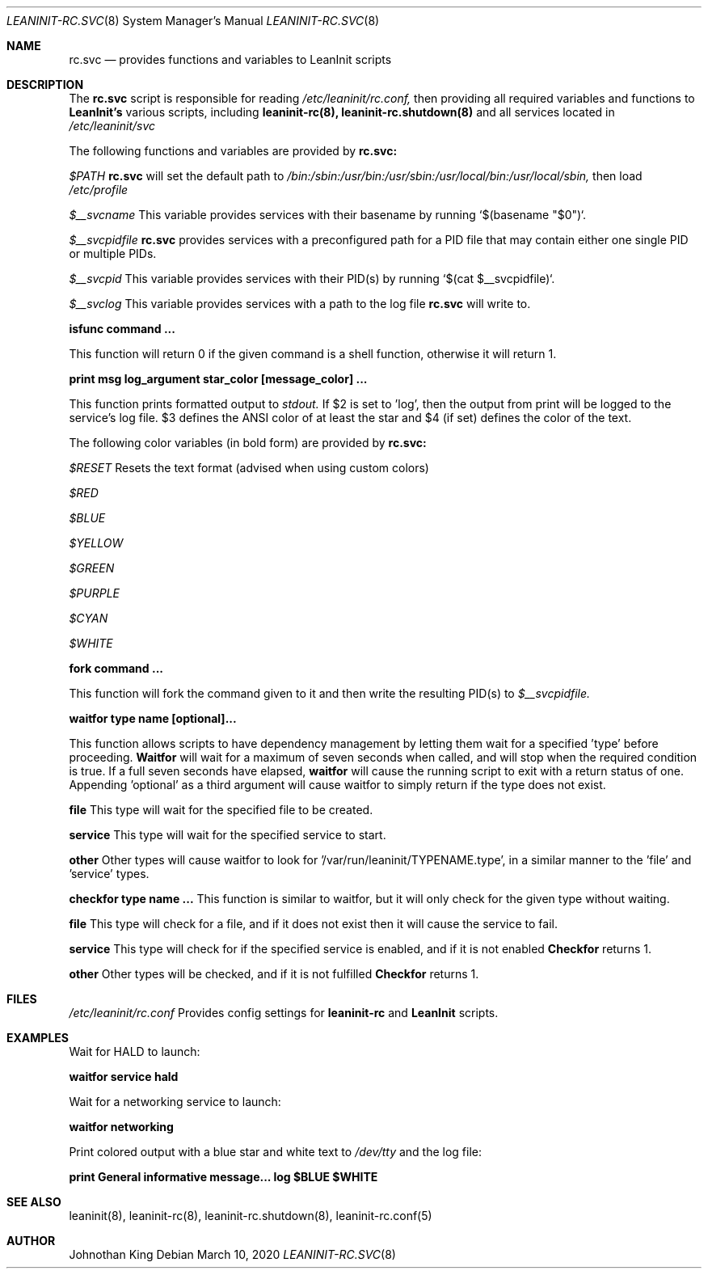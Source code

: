 .\" Copyright (c) 2018-2020 Johnothan King. All rights reserved.
.\"
.\" Permission is hereby granted, free of charge, to any person obtaining a copy
.\" of this software and associated documentation files (the "Software"), to deal
.\" in the Software without restriction, including without limitation the rights
.\" to use, copy, modify, merge, publish, distribute, sublicense, and/or sell
.\" copies of the Software, and to permit persons to whom the Software is
.\" furnished to do so, subject to the following conditions:
.\"
.\" The above copyright notice and this permission notice shall be included in all
.\" copies or substantial portions of the Software.
.\"
.\" THE SOFTWARE IS PROVIDED "AS IS", WITHOUT WARRANTY OF ANY KIND, EXPRESS OR
.\" IMPLIED, INCLUDING BUT NOT LIMITED TO THE WARRANTIES OF MERCHANTABILITY,
.\" FITNESS FOR A PARTICULAR PURPOSE AND NONINFRINGEMENT. IN NO EVENT SHALL THE
.\" AUTHORS OR COPYRIGHT HOLDERS BE LIABLE FOR ANY CLAIM, DAMAGES OR OTHER
.\" LIABILITY, WHETHER IN AN ACTION OF CONTRACT, TORT OR OTHERWISE, ARISING FROM,
.\" OUT OF OR IN CONNECTION WITH THE SOFTWARE OR THE USE OR OTHER DEALINGS IN THE
.\" SOFTWARE.
.\"
.Dd March 10, 2020
.Dt LEANINIT-RC.SVC 8
.Os
.Sh NAME
.Nm rc.svc
.Nd provides functions and variables to
.Nm LeanInit
scripts
.Sh DESCRIPTION
The
.Nm rc.svc
script is responsible for reading
.Em /etc/leaninit/rc.conf,
then providing all required
variables and functions to
.Nm LeanInit's
various scripts, including
.Nm leaninit-rc(8), leaninit-rc.shutdown(8)
and all services located in
.Em /etc/leaninit/svc


The following functions and variables are provided by
.Nm rc.svc:

.Em $PATH
.Nm rc.svc
will set the default path to
.Em /bin:/sbin:/usr/bin:/usr/sbin:/usr/local/bin:/usr/local/sbin,
then load
.Em /etc/profile



.Em $__svcname
This variable provides services with their basename by running `$(basename "$0")`.



.Em $__svcpidfile
.Nm rc.svc
provides services with a preconfigured path for a PID file that may contain either one single PID or multiple PIDs.



.Em $__svcpid
This variable provides services with their PID(s) by running `$(cat $__svcpidfile)`.



.Em $__svclog
This variable provides services with a path to the log file
.Nm rc.svc
will write to.



.Nm isfunc command ...

This function will return 0 if the given command is a shell function, otherwise it will return 1.



.Nm print "msg" log_argument star_color [message_color] ...

This function prints formatted output to
.Em stdout.
If $2 is set to 'log', then the output from print will be logged to the service's log file.
$3 defines the ANSI color of at least the star and $4 (if set) defines the color of the text.

The following color variables (in bold form) are provided by
.Nm rc.svc:

.Em $RESET
Resets the text format (advised when using custom colors)

.Em $RED

.Em $BLUE

.Em $YELLOW

.Em $GREEN

.Em $PURPLE

.Em $CYAN

.Em $WHITE



.Nm fork command ...

This function will fork the command given to it and then write
the resulting PID(s) to
.Em $__svcpidfile.



.Nm waitfor type name [optional]...

This function allows scripts to have dependency management
by letting them wait for a specified 'type' before proceeding.
.Nm Waitfor
will wait for a maximum of seven seconds when called,
and will stop when the required condition is true.
If a full seven seconds have elapsed,
.Nm waitfor
will cause the running script to exit with a return status of one.
Appending 'optional' as a third argument will cause waitfor to simply return if the type does not exist.

.Nm file
This type will wait for the specified file to be created.

.Nm service
This type will wait for the specified service to start.

.Nm other
Other types will cause waitfor to look for '/var/run/leaninit/TYPENAME.type', in a similar manner to the 'file' and 'service' types.



.Nm checkfor type name ...
This function is similar to waitfor, but it will only check for the given type without waiting.

.Nm file
This type will check for a file, and if it does not exist then it will cause the service to fail.

.Nm service
This type will check for if the specified service is enabled, and if it is not enabled
.Nm Checkfor
returns 1.

.Nm other
Other types will be checked, and if it is not fulfilled
.Nm Checkfor
returns 1.
.Sh FILES
.Em /etc/leaninit/rc.conf
Provides config settings for
.Nm leaninit-rc
and
.Nm LeanInit
scripts.
.Sh EXAMPLES
Wait for HALD to launch:

.Nm waitfor service hald


Wait for a networking service to launch:

.Nm waitfor networking


Print colored output with a blue star and white text to
.Em /dev/tty
and the log file:

.Nm print "General informative message..." log "$BLUE" "$WHITE"
.Sh SEE ALSO
leaninit(8), leaninit-rc(8), leaninit-rc.shutdown(8), leaninit-rc.conf(5)
.Sh AUTHOR
Johnothan King
